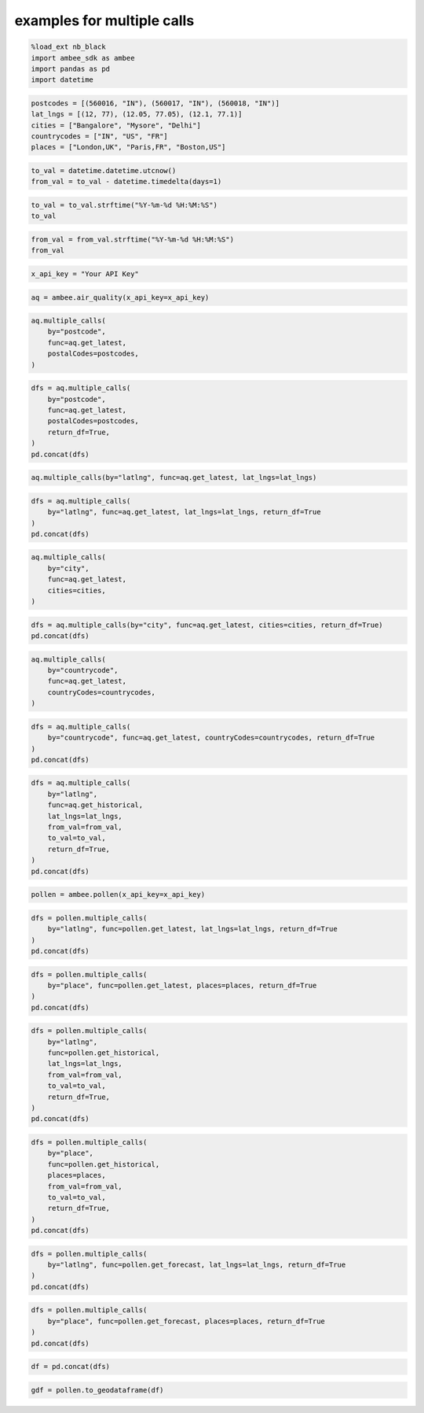 examples for multiple calls
*****************

.. code:: ipython3

    %load_ext nb_black
    import ambee_sdk as ambee
    import pandas as pd
    import datetime

.. code:: ipython3

    postcodes = [(560016, "IN"), (560017, "IN"), (560018, "IN")]
    lat_lngs = [(12, 77), (12.05, 77.05), (12.1, 77.1)]
    cities = ["Bangalore", "Mysore", "Delhi"]
    countrycodes = ["IN", "US", "FR"]
    places = ["London,UK", "Paris,FR", "Boston,US"]

.. code:: ipython3

    to_val = datetime.datetime.utcnow()
    from_val = to_val - datetime.timedelta(days=1)

.. code:: ipython3

    to_val = to_val.strftime("%Y-%m-%d %H:%M:%S")
    to_val

.. code:: ipython3

    from_val = from_val.strftime("%Y-%m-%d %H:%M:%S")
    from_val

.. code:: ipython3

    x_api_key = "Your API Key"

.. code:: ipython3

    aq = ambee.air_quality(x_api_key=x_api_key)

.. code:: ipython3

    aq.multiple_calls(
        by="postcode",
        func=aq.get_latest,
        postalCodes=postcodes,
    )

.. code:: ipython3

    dfs = aq.multiple_calls(
        by="postcode",
        func=aq.get_latest,
        postalCodes=postcodes,
        return_df=True,
    )
    pd.concat(dfs)

.. code:: ipython3

    aq.multiple_calls(by="latlng", func=aq.get_latest, lat_lngs=lat_lngs)

.. code:: ipython3

    dfs = aq.multiple_calls(
        by="latlng", func=aq.get_latest, lat_lngs=lat_lngs, return_df=True
    )
    pd.concat(dfs)

.. code:: ipython3

    aq.multiple_calls(
        by="city",
        func=aq.get_latest,
        cities=cities,
    )

.. code:: ipython3

    dfs = aq.multiple_calls(by="city", func=aq.get_latest, cities=cities, return_df=True)
    pd.concat(dfs)

.. code:: ipython3

    aq.multiple_calls(
        by="countrycode",
        func=aq.get_latest,
        countryCodes=countrycodes,
    )

.. code:: ipython3

    dfs = aq.multiple_calls(
        by="countrycode", func=aq.get_latest, countryCodes=countrycodes, return_df=True
    )
    pd.concat(dfs)

.. code:: ipython3

    dfs = aq.multiple_calls(
        by="latlng",
        func=aq.get_historical,
        lat_lngs=lat_lngs,
        from_val=from_val,
        to_val=to_val,
        return_df=True,
    )
    pd.concat(dfs)

.. code:: ipython3

    pollen = ambee.pollen(x_api_key=x_api_key)

.. code:: ipython3

    dfs = pollen.multiple_calls(
        by="latlng", func=pollen.get_latest, lat_lngs=lat_lngs, return_df=True
    )
    pd.concat(dfs)

.. code:: ipython3

    dfs = pollen.multiple_calls(
        by="place", func=pollen.get_latest, places=places, return_df=True
    )
    pd.concat(dfs)

.. code:: ipython3

    dfs = pollen.multiple_calls(
        by="latlng",
        func=pollen.get_historical,
        lat_lngs=lat_lngs,
        from_val=from_val,
        to_val=to_val,
        return_df=True,
    )
    pd.concat(dfs)

.. code:: ipython3

    dfs = pollen.multiple_calls(
        by="place",
        func=pollen.get_historical,
        places=places,
        from_val=from_val,
        to_val=to_val,
        return_df=True,
    )
    pd.concat(dfs)

.. code:: ipython3

    dfs = pollen.multiple_calls(
        by="latlng", func=pollen.get_forecast, lat_lngs=lat_lngs, return_df=True
    )
    pd.concat(dfs)

.. code:: ipython3

    dfs = pollen.multiple_calls(
        by="place", func=pollen.get_forecast, places=places, return_df=True
    )
    pd.concat(dfs)

.. code:: ipython3

    df = pd.concat(dfs)

.. code:: ipython3

    gdf = pollen.to_geodataframe(df)

